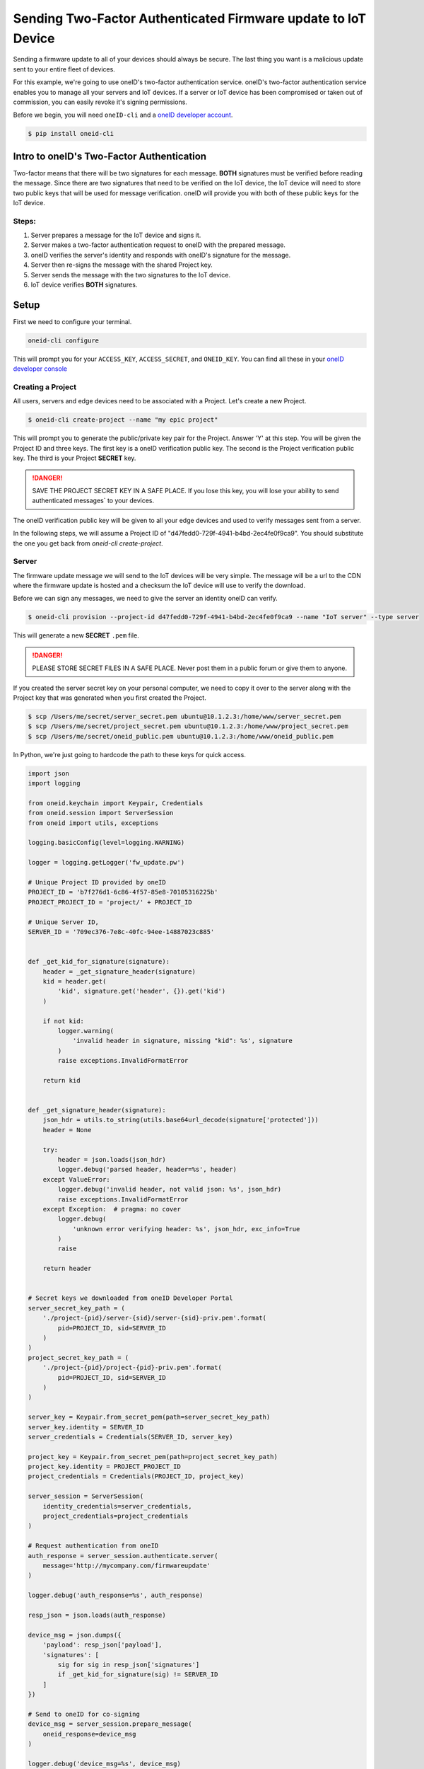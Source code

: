 Sending Two-Factor Authenticated Firmware update to IoT Device
==============================================================
Sending a firmware update to all of your devices should always be secure.
The last thing you want is a malicious update sent to your entire fleet of devices.

For this example, we're going to use oneID's two-factor authentication service.
oneID's two-factor authentication service enables you to manage all your servers
and IoT devices. If a server or IoT device has been compromised or taken out of
commission, you can easily revoke it's signing permissions.

Before we begin, you will need ``oneID-cli`` and a `oneID developer account`_.

.. code-block:: console

   $ pip install oneid-cli



Intro to oneID's Two-Factor Authentication
------------------------------------------
Two-factor means that there will be two signatures for each message.
**BOTH** signatures must be verified before reading the message.
Since there are two signatures that need to be verified on the IoT device,
the IoT device will need to store two public keys that will be used for message verification.
oneID will provide you with both of these public keys for the IoT device.

Steps:
~~~~~~
#. Server prepares a message for the IoT device and signs it.
#. Server makes a two-factor authentication request to oneID with the prepared message.
#. oneID verifies the server's identity and responds with oneID's signature for the message.
#. Server then re-signs the message with the shared Project key.
#. Server sends the message with the two signatures to the IoT device.
#. IoT device verifies **BOTH** signatures.



Setup
-----
First we need to configure your terminal.

.. code-block:: console

   oneid-cli configure

This will prompt you for your ``ACCESS_KEY``, ``ACCESS_SECRET``, and ``ONEID_KEY``.
You can find all these in your `oneID developer console`_


Creating a Project
~~~~~~~~~~~~~~~~~~
All users, servers and edge devices need to be associated with a Project.
Let's create a new Project.

.. code-block:: console

   $ oneid-cli create-project --name "my epic project"

This will prompt you to generate the public/private key pair for the Project.
Answer 'Y' at this step.
You will be given the Project ID and three keys.
The first key is a oneID verification public key.
The second is the Project verification public key.
The third is your Project **SECRET** key.

.. danger::
  SAVE THE PROJECT SECRET KEY IN A SAFE PLACE.
  If you lose this key, you will lose your ability to send authenticated messages`
  to your devices.

The oneID verification public key will be given to all your edge devices and used
to verify messages sent from a server.

In the following steps, we will assume a Project ID of "d47fedd0-729f-4941-b4bd-2ec4fe0f9ca9".
You should substitute the one you get back from `oneid-cli create-project`.


Server
~~~~~~
The firmware update message we will send to the IoT devices will be very simple.
The message will be a url to the CDN where the firmware update is hosted
and a checksum the IoT device will use to verify the download.

Before we can sign any messages, we need to give the server an identity
oneID can verify.

.. code-block:: console

   $ oneid-cli provision --project-id d47fedd0-729f-4941-b4bd-2ec4fe0f9ca9 --name "IoT server" --type server

This will generate a new **SECRET** ``.pem`` file.

.. danger::

   PLEASE STORE SECRET FILES IN A SAFE PLACE. Never post them in a public forum
   or give them to anyone.

If you created the server secret key on your personal computer, we need to copy it over to the
server along with the Project key that was generated when you first created the Project.

.. code-block:: console

    $ scp /Users/me/secret/server_secret.pem ubuntu@10.1.2.3:/home/www/server_secret.pem
    $ scp /Users/me/secret/project_secret.pem ubuntu@10.1.2.3:/home/www/project_secret.pem
    $ scp /Users/me/secret/oneid_public.pem ubuntu@10.1.2.3:/home/www/oneid_public.pem

In Python, we're just going to hardcode the path to these keys for quick access.


.. code-block:: python

    import json
    import logging

    from oneid.keychain import Keypair, Credentials
    from oneid.session import ServerSession
    from oneid import utils, exceptions

    logging.basicConfig(level=logging.WARNING)

    logger = logging.getLogger('fw_update.pw')

    # Unique Project ID provided by oneID
    PROJECT_ID = 'b7f276d1-6c86-4f57-85e8-70105316225b'
    PROJECT_PROJECT_ID = 'project/' + PROJECT_ID

    # Unique Server ID,
    SERVER_ID = '709ec376-7e8c-40fc-94ee-14887023c885'


    def _get_kid_for_signature(signature):
        header = _get_signature_header(signature)
        kid = header.get(
            'kid', signature.get('header', {}).get('kid')
        )

        if not kid:
            logger.warning(
                'invalid header in signature, missing "kid": %s', signature
            )
            raise exceptions.InvalidFormatError

        return kid


    def _get_signature_header(signature):
        json_hdr = utils.to_string(utils.base64url_decode(signature['protected']))
        header = None

        try:
            header = json.loads(json_hdr)
            logger.debug('parsed header, header=%s', header)
        except ValueError:
            logger.debug('invalid header, not valid json: %s', json_hdr)
            raise exceptions.InvalidFormatError
        except Exception:  # pragma: no cover
            logger.debug(
                'unknown error verifying header: %s', json_hdr, exc_info=True
            )
            raise

        return header


    # Secret keys we downloaded from oneID Developer Portal
    server_secret_key_path = (
        './project-{pid}/server-{sid}/server-{sid}-priv.pem'.format(
            pid=PROJECT_ID, sid=SERVER_ID
        )
    )
    project_secret_key_path = (
        './project-{pid}/project-{pid}-priv.pem'.format(
            pid=PROJECT_ID, sid=SERVER_ID
        )
    )

    server_key = Keypair.from_secret_pem(path=server_secret_key_path)
    server_key.identity = SERVER_ID
    server_credentials = Credentials(SERVER_ID, server_key)

    project_key = Keypair.from_secret_pem(path=project_secret_key_path)
    project_key.identity = PROJECT_PROJECT_ID
    project_credentials = Credentials(PROJECT_ID, project_key)

    server_session = ServerSession(
        identity_credentials=server_credentials,
        project_credentials=project_credentials
    )

    # Request authentication from oneID
    auth_response = server_session.authenticate.server(
        message='http://mycompany.com/firmwareupdate'
    )

    logger.debug('auth_response=%s', auth_response)

    resp_json = json.loads(auth_response)

    device_msg = json.dumps({
        'payload': resp_json['payload'],
        'signatures': [
            sig for sig in resp_json['signatures']
            if _get_kid_for_signature(sig) != SERVER_ID
        ]
    })

    # Send to oneID for co-signing
    device_msg = server_session.prepare_message(
        oneid_response=device_msg
    )

    logger.debug('device_msg=%s', device_msg)

The final step is to send the two-factor ``authenticated_msg``
to the IoT device. You can use any network protocol you want,
or a messaging protocol such as MQTT, RabbitMQ, Redis etc.


IoT Device
~~~~~~~~~~
Just like we did with the server, we need to provision our IoT device.

.. code-block:: console

    $ oneid-cli provision --project-id d47fedd0-729f-4941-b4bd-2ec4fe0f9ca9 --name "my edge device" --type edge_device


Now we need to copy over the oneID verifier key, Project verifier key and the
new device secret key. The oneID verifier key can be downloaded
from the `oneID developer console`_.

You can print out your Project verifier key by adding a snippet to the previous code
example.

.. code-block:: python

   import base64
   project_verifier = base64.b64encode(project_key.public_key_der)
   print(project_verifier)

If you can SSH into your IoT device, you can do the same thing that we did with the server
and copy over the device identity secret key. Since the oneID and Project verifier keys
are static for all devices in a Project, we can hard code them in.

.. code-block:: console

    $ scp /Users/me/secret/device_secret.pem edison@10.1.2.3:/home/root/device_secret.pem

Now that we have the message that was sent to the IoT device, let's check the message's authenticity
by verifying the digital signatures.

.. code-block:: python

    from oneid.keychain import Keypair, Credentials
    from oneid.session import DeviceSession

    oneid_public_key_path = './oneid-pub.pem'
    oneid_keypair = Keypair.from_public_pem(path=oneid_public_key_path)
    oneid_keypair.identity = PROJECT_ID

    project_public_key_path = './project-pub.pem'
    project_keypair = Keypair.from_public_pem(path=project_public_key_path)
    project_keypair.identity = PROJECT_PROJECT_ID

    device_session = DeviceSession(
        project_credentials=Credentials(
            identity=project_keypair.identity,
            keypair=project_keypair
        ),
        oneid_credentials=Credentials(
            identity=oneid_keypair.identity,
            keypair=oneid_keypair
        )
    )

    try:
        device_session.verify_message(device_msg)
        print('Success!')
    except:
        print('Failed.')


.. _oneID developer account: https://developer.oneid.com/console
.. _oneID developer console: https://developer.oneid.com/console
.. _Redis Quick Start: http://redis.io/topics/quickstart

